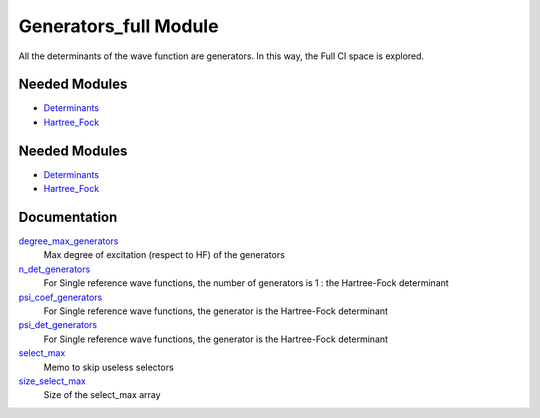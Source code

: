 ======================
Generators_full Module
======================

All the determinants of the wave function are generators. In this way, the Full CI
space is explored.

Needed Modules
==============

.. Do not edit this section It was auto-generated
.. by the `update_README.py` script.

.. image:: tree_dependency.png

* `Determinants <http://github.com/LCPQ/quantum_package/tree/master/src/Determinants>`_
* `Hartree_Fock <http://github.com/LCPQ/quantum_package/tree/master/src/Hartree_Fock>`_

Needed Modules
==============
.. Do not edit this section It was auto-generated
.. by the `update_README.py` script.


.. image:: tree_dependency.png

* `Determinants <http://github.com/LCPQ/quantum_package/tree/master/src/Determinants>`_
* `Hartree_Fock <http://github.com/LCPQ/quantum_package/tree/master/src/Hartree_Fock>`_

Documentation
=============
.. Do not edit this section It was auto-generated
.. by the `update_README.py` script.


`degree_max_generators <http://github.com/LCPQ/quantum_package/tree/master/src/Generators_full/generators.irp.f#L43>`_
  Max degree of excitation (respect to HF) of the generators


`n_det_generators <http://github.com/LCPQ/quantum_package/tree/master/src/Generators_full/generators.irp.f#L3>`_
  For Single reference wave functions, the number of generators is 1 : the
  Hartree-Fock determinant


`psi_coef_generators <http://github.com/LCPQ/quantum_package/tree/master/src/Generators_full/generators.irp.f#L26>`_
  For Single reference wave functions, the generator is the
  Hartree-Fock determinant


`psi_det_generators <http://github.com/LCPQ/quantum_package/tree/master/src/Generators_full/generators.irp.f#L25>`_
  For Single reference wave functions, the generator is the
  Hartree-Fock determinant


`select_max <http://github.com/LCPQ/quantum_package/tree/master/src/Generators_full/generators.irp.f#L66>`_
  Memo to skip useless selectors


`size_select_max <http://github.com/LCPQ/quantum_package/tree/master/src/Generators_full/generators.irp.f#L58>`_
  Size of the select_max array

